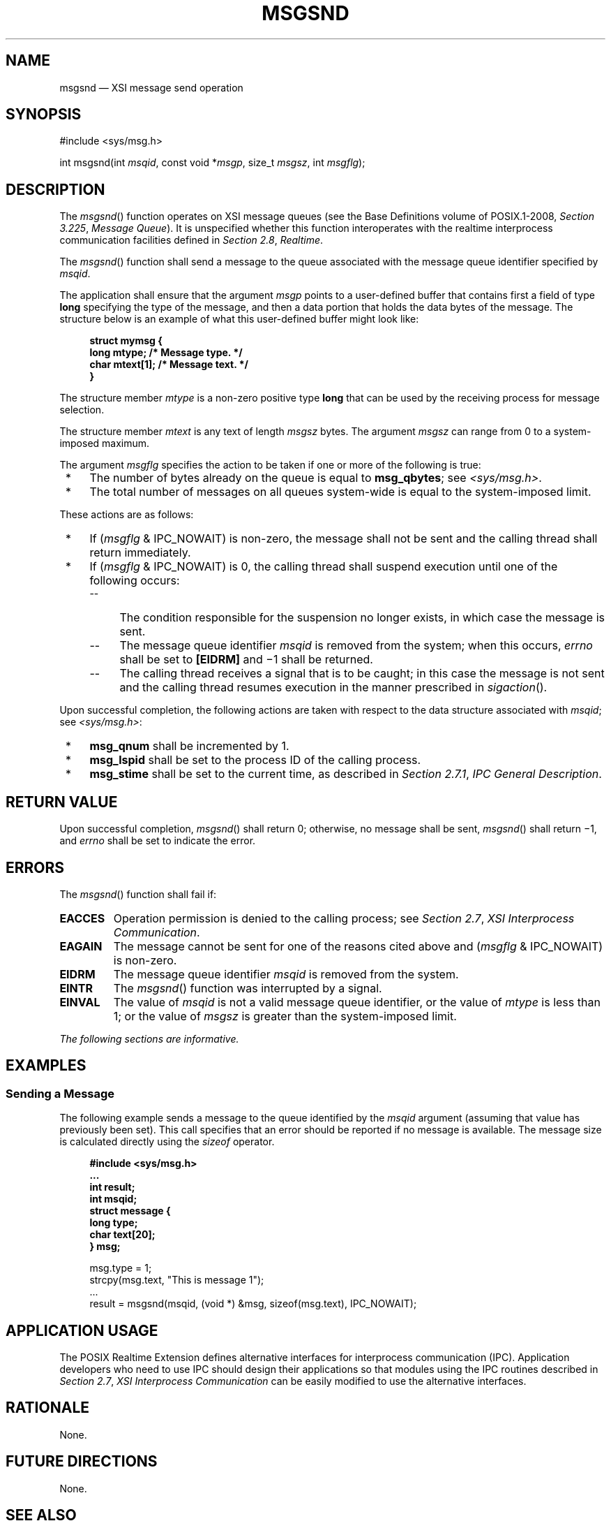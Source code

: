 '\" et
.TH MSGSND "3" 2013 "IEEE/The Open Group" "POSIX Programmer's Manual"

.SH NAME
msgsnd
\(em XSI message send operation
.SH SYNOPSIS
.LP
.nf
#include <sys/msg.h>
.P
int msgsnd(int \fImsqid\fP, const void *\fImsgp\fP, size_t \fImsgsz\fP, int \fImsgflg\fP);
.fi
.SH DESCRIPTION
The
\fImsgsnd\fR()
function operates on XSI message queues (see the Base Definitions volume of POSIX.1\(hy2008,
.IR "Section 3.225" ", " "Message Queue").
It is unspecified whether this function interoperates with the
realtime interprocess communication facilities defined in
.IR "Section 2.8" ", " "Realtime".
.P
The
\fImsgsnd\fR()
function shall send a message to the queue associated with the
message queue identifier specified by
.IR msqid .
.P
The application shall ensure that the argument
.IR msgp
points to a user-defined buffer that contains first a field of type
.BR long
specifying the type of the message, and then a data portion that holds
the data bytes of the message. The structure below is an example of
what this user-defined buffer might look like:
.sp
.RS 4
.nf
\fB
struct mymsg {
    long   mtype;       /* Message type. */
    char   mtext[1];    /* Message text. */
}
.fi \fR
.P
.RE
.P
The structure member
.IR mtype
is a non-zero positive type
.BR long
that can be used by the receiving process for message selection.
.P
The structure member
.IR mtext
is any text of length
.IR msgsz
bytes. The argument
.IR msgsz
can range from 0 to a system-imposed maximum.
.P
The argument
.IR msgflg
specifies the action to be taken if one or more of the following is
true:
.IP " *" 4
The number of bytes already on the queue is equal to
.BR msg_qbytes ;
see
.IR <sys/msg.h> .
.IP " *" 4
The total number of messages on all queues system-wide is equal to the
system-imposed limit.
.P
These actions are as follows:
.IP " *" 4
If (\fImsgflg\fP & IPC_NOWAIT)
is non-zero, the message shall not be sent and the calling thread
shall return immediately.
.IP " *" 4
If (\fImsgflg\fP & IPC_NOWAIT) is 0, the calling thread shall suspend
execution until one of the following occurs:
.RS 4 
.IP -- 4
The condition responsible for the suspension no longer exists, in which
case the message is sent.
.IP -- 4
The message queue identifier
.IR msqid
is removed from the system; when this occurs,
.IR errno
shall be set to
.BR [EIDRM] 
and \(mi1 shall be returned.
.IP -- 4
The calling thread receives a signal that is to be caught; in this case
the message is not sent and the calling thread resumes execution in the
manner prescribed in
.IR "\fIsigaction\fR\^(\|)".
.RE
.br
.P
Upon successful completion, the following actions are taken with
respect to the data structure associated with
.IR msqid ;
see
.IR <sys/msg.h> :
.IP " *" 4
.BR msg_qnum
shall be incremented by 1.
.IP " *" 4
.BR msg_lspid
shall be set to the process ID of the calling process.
.IP " *" 4
.BR msg_stime
shall be set to the current time, as described in
.IR "Section 2.7.1" ", " "IPC General Description".
.SH "RETURN VALUE"
Upon successful completion,
\fImsgsnd\fR()
shall return 0; otherwise, no message shall be sent,
\fImsgsnd\fR()
shall return \(mi1, and
.IR errno
shall be set to indicate the error.
.SH ERRORS
The
\fImsgsnd\fR()
function shall fail if:
.TP
.BR EACCES
Operation permission is denied to the calling process; see
.IR "Section 2.7" ", " "XSI Interprocess Communication".
.TP
.BR EAGAIN
The message cannot be sent for one of the reasons cited above and
(\fImsgflg\fP & IPC_NOWAIT) is non-zero.
.TP
.BR EIDRM
The message queue identifier
.IR msqid
is removed from the system.
.TP
.BR EINTR
The
\fImsgsnd\fR()
function was interrupted by a signal.
.TP
.BR EINVAL
The value of
.IR msqid
is not a valid message queue identifier, or the value of
.IR mtype
is less than 1; or the value of
.IR msgsz
is greater than the system-imposed limit.
.LP
.IR "The following sections are informative."
.SH EXAMPLES
.SS "Sending a Message"
.P
The following example sends a message to the queue identified by the
.IR msqid
argument (assuming that value has previously been set). This call
specifies that an error should be reported if no message is available.
The message size is calculated directly using the
.IR sizeof
operator.
.sp
.RS 4
.nf
\fB
#include <sys/msg.h>
\&...
int result;
int msqid;
struct message {
    long type;
    char text[20];
} msg;
.P
msg.type = 1;
strcpy(msg.text, "This is message 1");
\&...
result = msgsnd(msqid, (void *) &msg, sizeof(msg.text), IPC_NOWAIT);
.fi \fR
.P
.RE
.SH "APPLICATION USAGE"
The POSIX Realtime Extension defines alternative interfaces for interprocess communication
(IPC). Application developers who need to use IPC should design their
applications so that modules using the IPC routines described in
.IR "Section 2.7" ", " "XSI Interprocess Communication"
can be easily modified to use the alternative interfaces.
.SH RATIONALE
None.
.SH "FUTURE DIRECTIONS"
None.
.SH "SEE ALSO"
.IR "Section 2.7" ", " "XSI Interprocess Communication",
.IR "Section 2.8" ", " "Realtime",
.IR "\fImq_close\fR\^(\|)",
.IR "\fImq_getattr\fR\^(\|)",
.IR "\fImq_notify\fR\^(\|)",
.IR "\fImq_open\fR\^(\|)",
.IR "\fImq_receive\fR\^(\|)",
.IR "\fImq_send\fR\^(\|)",
.IR "\fImq_setattr\fR\^(\|)",
.IR "\fImq_unlink\fR\^(\|)",
.IR "\fImsgctl\fR\^(\|)",
.IR "\fImsgget\fR\^(\|)",
.IR "\fImsgrcv\fR\^(\|)",
.IR "\fIsigaction\fR\^(\|)"
.P
The Base Definitions volume of POSIX.1\(hy2008,
.IR "Section 3.225" ", " "Message Queue",
.IR "\fB<sys_msg.h>\fP"
.SH COPYRIGHT
Portions of this text are reprinted and reproduced in electronic form
from IEEE Std 1003.1, 2013 Edition, Standard for Information Technology
-- Portable Operating System Interface (POSIX), The Open Group Base
Specifications Issue 7, Copyright (C) 2013 by the Institute of
Electrical and Electronics Engineers, Inc and The Open Group.
(This is POSIX.1-2008 with the 2013 Technical Corrigendum 1 applied.) In the
event of any discrepancy between this version and the original IEEE and
The Open Group Standard, the original IEEE and The Open Group Standard
is the referee document. The original Standard can be obtained online at
http://www.unix.org/online.html .

Any typographical or formatting errors that appear
in this page are most likely
to have been introduced during the conversion of the source files to
man page format. To report such errors, see
https://www.kernel.org/doc/man-pages/reporting_bugs.html .
